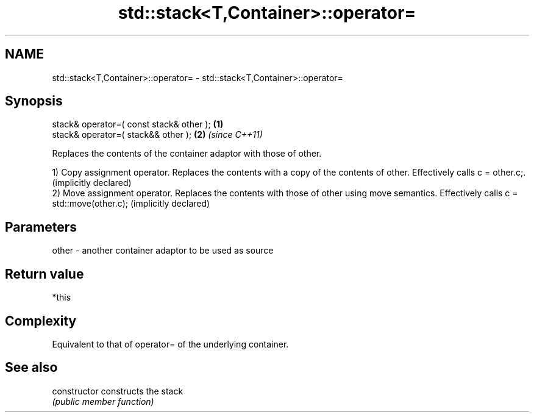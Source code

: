 .TH std::stack<T,Container>::operator= 3 "2020.03.24" "http://cppreference.com" "C++ Standard Libary"
.SH NAME
std::stack<T,Container>::operator= \- std::stack<T,Container>::operator=

.SH Synopsis
   stack& operator=( const stack& other ); \fB(1)\fP
   stack& operator=( stack&& other );      \fB(2)\fP \fI(since C++11)\fP

   Replaces the contents of the container adaptor with those of other.

   1) Copy assignment operator. Replaces the contents with a copy of the contents of other. Effectively calls c = other.c;. (implicitly declared)
   2) Move assignment operator. Replaces the contents with those of other using move semantics. Effectively calls c = std::move(other.c); (implicitly declared)

.SH Parameters

   other - another container adaptor to be used as source

.SH Return value

   *this

.SH Complexity

   Equivalent to that of operator= of the underlying container.

.SH See also

   constructor   constructs the stack
                 \fI(public member function)\fP
